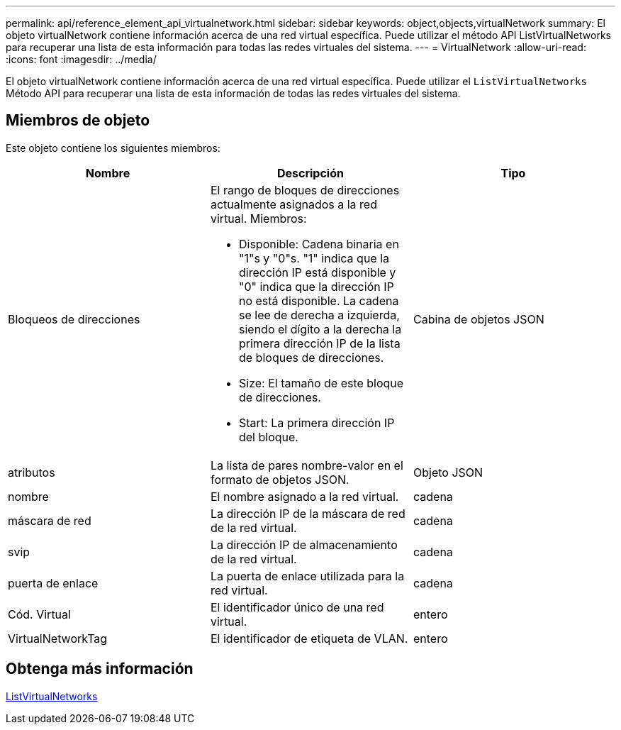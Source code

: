---
permalink: api/reference_element_api_virtualnetwork.html 
sidebar: sidebar 
keywords: object,objects,virtualNetwork 
summary: El objeto virtualNetwork contiene información acerca de una red virtual específica. Puede utilizar el método API ListVirtualNetworks para recuperar una lista de esta información para todas las redes virtuales del sistema. 
---
= VirtualNetwork
:allow-uri-read: 
:icons: font
:imagesdir: ../media/


[role="lead"]
El objeto virtualNetwork contiene información acerca de una red virtual específica. Puede utilizar el `ListVirtualNetworks` Método API para recuperar una lista de esta información de todas las redes virtuales del sistema.



== Miembros de objeto

Este objeto contiene los siguientes miembros:

|===
| Nombre | Descripción | Tipo 


 a| 
Bloqueos de direcciones
 a| 
El rango de bloques de direcciones actualmente asignados a la red virtual. Miembros:

* Disponible: Cadena binaria en "1"s y "0"s. "1" indica que la dirección IP está disponible y "0" indica que la dirección IP no está disponible. La cadena se lee de derecha a izquierda, siendo el dígito a la derecha la primera dirección IP de la lista de bloques de direcciones.
* Size: El tamaño de este bloque de direcciones.
* Start: La primera dirección IP del bloque.

 a| 
Cabina de objetos JSON



 a| 
atributos
 a| 
La lista de pares nombre-valor en el formato de objetos JSON.
 a| 
Objeto JSON



 a| 
nombre
 a| 
El nombre asignado a la red virtual.
 a| 
cadena



 a| 
máscara de red
 a| 
La dirección IP de la máscara de red de la red virtual.
 a| 
cadena



 a| 
svip
 a| 
La dirección IP de almacenamiento de la red virtual.
 a| 
cadena



 a| 
puerta de enlace
 a| 
La puerta de enlace utilizada para la red virtual.
 a| 
cadena



 a| 
Cód. Virtual
 a| 
El identificador único de una red virtual.
 a| 
entero



 a| 
VirtualNetworkTag
 a| 
El identificador de etiqueta de VLAN.
 a| 
entero

|===


== Obtenga más información

xref:reference_element_api_listvirtualnetworks.adoc[ListVirtualNetworks]
